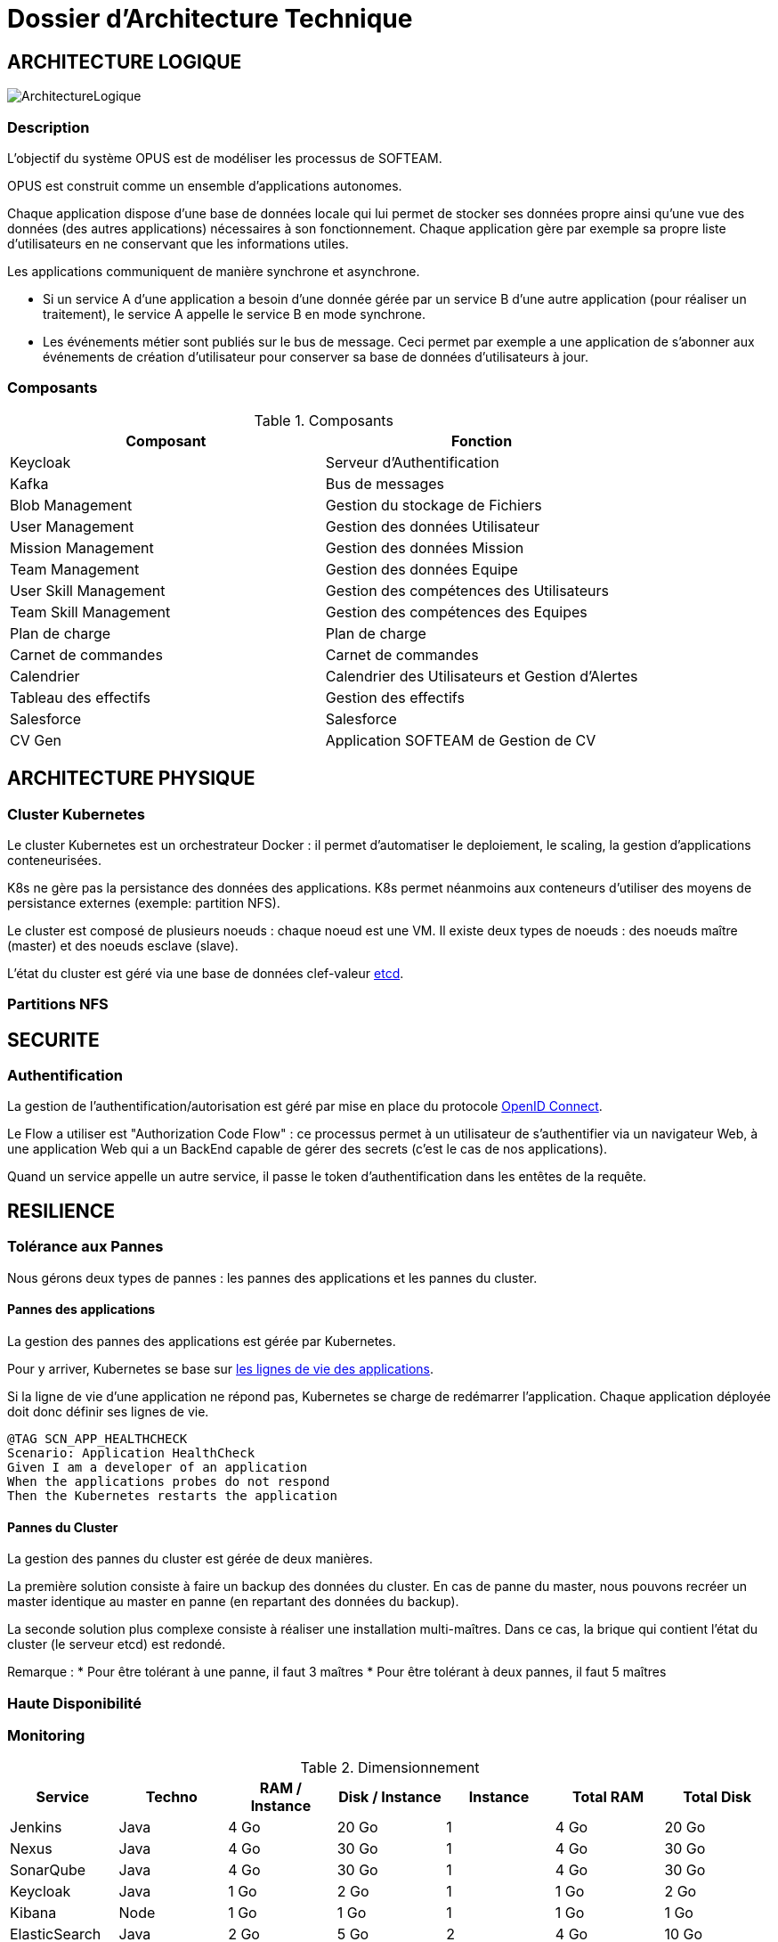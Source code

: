 = Dossier d'Architecture Technique

:toc:

== ARCHITECTURE LOGIQUE

image::assets/ArchitectureLogique.png[]

=== Description

L'objectif du système OPUS est de modéliser les processus de SOFTEAM.

OPUS est construit comme un ensemble d'applications autonomes.

Chaque application dispose d'une base de données locale qui lui permet de stocker ses données propre ainsi qu'une vue des données (des autres applications) nécessaires à son fonctionnement. Chaque application gère par exemple sa propre liste d'utilisateurs en ne conservant que les informations utiles.

Les applications communiquent de manière synchrone et asynchrone.

* Si un service A d'une application a besoin d'une donnée gérée par un service B d'une autre application (pour réaliser un traitement), le service A appelle le service B en mode synchrone.

* Les événements métier sont publiés sur le bus de message. Ceci permet par exemple a une application de s'abonner aux événements de création d'utilisateur pour conserver sa base de données d'utilisateurs à jour.

=== Composants

.Composants
|===
|Composant| Fonction

|Keycloak
|Serveur d'Authentification

|Kafka
|Bus de messages

|Blob Management
|Gestion du stockage de Fichiers

|User Management
|Gestion des données Utilisateur

|Mission Management
|Gestion des données Mission

|Team Management
|Gestion des données Equipe

|User Skill Management
|Gestion des compétences des Utilisateurs

|Team Skill Management
|Gestion des compétences des Equipes

|Plan de charge
|Plan de charge

|Carnet de commandes
|Carnet de commandes

|Calendrier
|Calendrier des Utilisateurs et Gestion d'Alertes

|Tableau des effectifs
|Gestion des effectifs

|Salesforce
|Salesforce

|CV Gen
|Application SOFTEAM de Gestion de CV

|===

== ARCHITECTURE PHYSIQUE

=== Cluster Kubernetes

Le cluster Kubernetes est un orchestrateur Docker : il permet d'automatiser le deploiement, le scaling, la gestion d'applications conteneurisées.

K8s ne gère pas la persistance des données des applications. K8s permet néanmoins aux conteneurs d'utiliser des moyens de persistance externes (exemple: partition NFS).

Le cluster est composé de plusieurs noeuds : chaque noeud est une VM. Il existe deux types de noeuds : des noeuds maître (master) et des noeuds esclave (slave).

L'état du cluster est géré via une base de données clef-valeur https://coreos.com/etcd/[etcd].



=== Partitions NFS

== SECURITE

=== Authentification

La gestion de l'authentification/autorisation est géré par mise en place du protocole https://openid.net/connect/[OpenID Connect].

Le Flow a utiliser est "Authorization Code Flow" : ce processus permet à un utilisateur de s'authentifier via un navigateur Web, à une application Web qui a un BackEnd capable de gérer des secrets (c'est le cas de nos applications).

Quand un service appelle un autre service, il passe le token d'authentification dans les entêtes de la requête.

== RESILIENCE

=== Tolérance aux Pannes

Nous gérons deux types de pannes : les pannes des applications et les pannes du cluster.

==== Pannes des applications

La gestion des pannes des applications est gérée par Kubernetes.

Pour y arriver, Kubernetes se base sur https://kubernetes.io/docs/tasks/configure-pod-container/configure-liveness-readiness-probes/[les lignes de vie des applications].

Si la ligne de vie d'une application ne répond pas, Kubernetes se charge de redémarrer l'application. Chaque application déployée doit donc définir ses lignes de vie.

....
@TAG SCN_APP_HEALTHCHECK
Scenario: Application HealthCheck
Given I am a developer of an application
When the applications probes do not respond
Then the Kubernetes restarts the application
....

==== Pannes du Cluster

La gestion des pannes du cluster est gérée de deux manières.

La première solution consiste à faire un backup des données du cluster. En cas de panne du master, nous pouvons recréer un master identique au master en panne (en repartant des données du backup).

La seconde solution plus complexe consiste à réaliser une installation multi-maîtres. Dans ce cas, la brique qui contient l'état du cluster (le serveur etcd) est redondé.

Remarque : 
* Pour être tolérant à une panne, il faut 3 maîtres
* Pour être tolérant à deux pannes, il faut 5 maîtres

=== Haute Disponibilité

=== Monitoring

.Dimensionnement
|===
|Service| Techno| RAM / Instance| Disk / Instance| Instance| Total RAM| Total Disk

|Jenkins
|Java
|4 Go
|20 Go
|1
|4 Go
|20 Go

|Nexus
|Java
|4 Go
|30 Go
|1
|4 Go
|30 Go

|SonarQube
|Java
|4 Go
|30 Go
|1
|4 Go
|30 Go

|Keycloak
|Java
|1 Go
|2 Go
|1
|1 Go
|2 Go

|Kibana
|Node
|1 Go
|1 Go
|1
|1 Go
|1 Go

|ElasticSearch
|Java
|2 Go
|5 Go
|2
|4 Go
|10 Go

|Blob Mgmt
|C#
|1 Go
|1 Go
|2
|2 Go
|2 Go

|Blob Mgmt Database
|MongoDB
|512 Mo
|1 Go
|2
|1 Go
|2 Go

|User Mgmt
|C#
|1 Go
|1 Go
|2
|2 Go
|2 Go

|User Mgmt Database
|MongoDB
|512 Mo
|1 Go
|2
|1 Go
|2 Go

|Mission Mgmt
|Kotlin
|1 Go
|1 Go
|2
|2 Go
|2 Go

|Mission Mgmt Database
|PostgreSQL
|512 Mo
|1 Go
|2
|1 Go
|2 Go

|Team Mgmt
|Node
|1 Go
|1 Go
|2
|2 Go
|2 Go

|Team Mgmt Database
|PostgreSQL
|512 Mo
|1 Go
|2
|1 Go
|2 Go

|Team Skill Mgmt
|Kotlin
|1 Go
|1 Go
|2
|2 Go
|2 Go

|Team Skill Mgmt Database
|Kafka
|2 Go
|10 Go
|3
|6 Go
|30 Go

|User Skill Mgmt
|Java
|1 Go
|1 Go
|2
|2 Go
|2 Go

|User Skill Mgmt Database
|ElasticSearch
|0
|0
|0
|0
|0

|Total
|
|
|
|32
|43 Go
|195 Go

|===

.Dimensionnement de chaque Noeud
|===
|Service| RAM

|Kubernetes Node
|1 Go


|FileBeat
|0,5 Go
|===

.Nombre d'instances
|===
|RAM / Instance| #Instance

|8 Go
|5,1875

|64
|0,6484375
|===

.Pricing
|===
|Type Serveur| RAM / Instance| vCPU / Instance|  Prix / Instance| #Instance|  RAM Total| CPU Total| Prix Total

|VPS SSD 3
|8 Go
|2 vCPU
|12,99 €
|6
|64 Go
|16 vCPU
|77,94 €

|SP-64
|64 Go
|4c/8t
|99,99 €
|1
|64 Go
|4c/8t
|99,99 €

|SP-128-S
|128 Go
|8c/16t
|169,99 €
|1
|128 Go
|8c/16t
|169,99 €

|===

== Exigences

=== REQ_K8S_BACKUP

The Kubernetes state must be backed up regularly; The Kubernetes state must be restored from backup Snapshots.